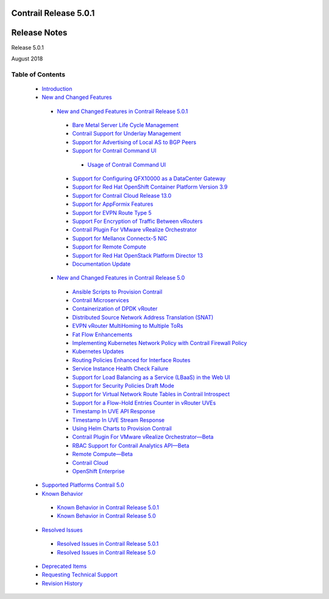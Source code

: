 .. This work is licensed under the Creative Commons Attribution 4.0 International License.
   To view a copy of this license, visit http://creativecommons.org/licenses/by/4.0/ or send a letter to Creative Commons, PO Box 1866, Mountain View, CA 94042, USA.

======================
Contrail Release 5.0.1
======================

=============
Release Notes
=============

Release 5.0.1

August 2018

Table of Contents
=================

   -  `Introduction`_ 


   -  `New and Changed Features`_ 

     -  `New and Changed Features in Contrail Release 5.0.1`_ 

       -  `Bare Metal Server Life Cycle Management`_ 


       -  `Contrail Support for Underlay Management`_ 


       -  `Support for Advertising of Local AS to BGP Peers`_ 


       -  `Support for Contrail Command UI`_ 

         -  `Usage of Contrail Command UI`_ 



       -  `Support for Configuring QFX10000 as a DataCenter Gateway`_ 


       -  `Support for Red Hat OpenShift Container Platform Version 3.9`_ 


       -  `Support for Contrail Cloud Release 13.0`_ 


       -  `Support for AppFormix Features`_ 


       -  `Support for EVPN Route Type 5`_ 


       -  `Support For Encryption of Traffic Between vRouters`_ 


       -  `Contrail Plugin For VMware vRealize Orchestrator`_ 


       -  `Support for Mellanox Connectx-5 NIC`_ 


       -  `Support for Remote Compute`_ 


       -  `Support for Red Hat OpenStack Platform Director 13`_ 


       -  `Documentation Update`_ 



     -  `New and Changed Features in Contrail Release 5.0`_ 

       -  `Ansible Scripts to Provision Contrail`_ 


       -  `Contrail Microservices`_ 


       -  `Containerization of DPDK vRouter`_ 


       -  `Distributed Source Network Address Translation (SNAT)`_ 


       -  `EVPN vRouter MultiHoming to Multiple ToRs`_ 


       -  `Fat Flow Enhancements`_ 


       -  `Implementing Kubernetes Network Policy with Contrail Firewall Policy`_ 


       -  `Kubernetes Updates`_ 


       -  `Routing Policies Enhanced for Interface Routes`_ 


       -  `Service Instance Health Check Failure`_ 


       -  `Support for Load Balancing as a Service (LBaaS) in the Web UI`_ 


       -  `Support for Security Policies Draft Mode`_ 


       -  `Support for Virtual Network Route Tables in Contrail Introspect`_ 


       -  `Support for a Flow-Hold Entries Counter in vRouter UVEs`_ 


       -  `Timestamp In UVE API Response`_ 


       -  `Timestamp In UVE Stream Response`_ 


       -  `Using Helm Charts to Provision Contrail`_ 


       -  `Contrail Plugin For VMware vRealize Orchestrator—Beta`_ 


       -  `RBAC Support for Contrail Analytics API—Beta`_ 


       -  `Remote Compute—Beta`_ 


       -  `Contrail Cloud`_ 


       -  `OpenShift Enterprise`_ 




   -  `Supported Platforms Contrail 5.0`_ 


   -  `Known Behavior`_ 

     -  `Known Behavior in Contrail Release 5.0.1`_ 


     -  `Known Behavior in Contrail Release 5.0`_ 



   -  `Resolved Issues`_ 

     -  `Resolved Issues in Contrail Release 5.0.1`_ 


     -  `Resolved Issues in Contrail Release 5.0`_ 



   -  `Deprecated Items`_ 


   -  `Requesting Technical Support`_ 


   -  `Revision History`_ 


.. _Introduction:  introduction.html

.. _New and Changed Features:  new-and-changed-features.html

.. _New and Changed Features in Contrail Release 5.0.1:  new-and-changed-features.html

.. _Bare Metal Server Life Cycle Management:  new-and-changed-features.html

.. _Contrail Support for Underlay Management:  new-and-changed-features.html

.. _Support for Advertising of Local AS to BGP Peers:  new-and-changed-features.html

.. _Support for Contrail Command UI:  new-and-changed-features.html

.. _Usage of Contrail Command UI:  new-and-changed-features.html

.. _Support for Configuring QFX10000 as a DataCenter Gateway:  new-and-changed-features.html

.. _Support for Red Hat OpenShift Container Platform Version 3.9:  new-and-changed-features.html

.. _Support for Contrail Cloud Release 13.0:  new-and-changed-features.html

.. _Support for AppFormix Features:  new-and-changed-features.html

.. _Support for EVPN Route Type 5:  new-and-changed-features.html

.. _Support For Encryption of Traffic Between vRouters:  new-and-changed-features.html

.. _Contrail Plugin For VMware vRealize Orchestrator:  new-and-changed-features.html

.. _Support for Mellanox Connectx-5 NIC:  new-and-changed-features.html

.. _Support for Remote Compute:  new-and-changed-features.html

.. _Support for Red Hat OpenStack Platform Director 13:  new-and-changed-features.html

.. _Documentation Update:  new-and-changed-features.html

.. _New and Changed Features in Contrail Release 5.0:  new-and-changed-features.html

.. _Ansible Scripts to Provision Contrail:  new-and-changed-features.html

.. _Contrail Microservices:  new-and-changed-features.html

.. _Containerization of DPDK vRouter:  new-and-changed-features.html

.. _Distributed Source Network Address Translation (SNAT):  new-and-changed-features.html

.. _EVPN vRouter MultiHoming to Multiple ToRs:  new-and-changed-features.html

.. _Fat Flow Enhancements:  new-and-changed-features.html

.. _Implementing Kubernetes Network Policy with Contrail Firewall Policy:  new-and-changed-features.html

.. _Kubernetes Updates:  new-and-changed-features.html

.. _Routing Policies Enhanced for Interface Routes:  new-and-changed-features.html

.. _Service Instance Health Check Failure:  new-and-changed-features.html

.. _Support for Load Balancing as a Service (LBaaS) in the Web UI:  new-and-changed-features.html

.. _Support for Security Policies Draft Mode:  new-and-changed-features.html

.. _Support for Virtual Network Route Tables in Contrail Introspect:  new-and-changed-features.html

.. _Support for a Flow-Hold Entries Counter in vRouter UVEs:  new-and-changed-features.html

.. _Timestamp In UVE API Response:  new-and-changed-features.html

.. _Timestamp In UVE Stream Response:  new-and-changed-features.html

.. _Using Helm Charts to Provision Contrail:  new-and-changed-features.html

.. _Contrail Plugin For VMware vRealize Orchestrator—Beta:  new-and-changed-features.html

.. _RBAC Support for Contrail Analytics API—Beta:  new-and-changed-features.html

.. _Remote Compute—Beta:  new-and-changed-features.html

.. _Contrail Cloud:  new-and-changed-features.html

.. _OpenShift Enterprise:  new-and-changed-features.html

.. _Supported Platforms Contrail 5.0:  supported-platforms-50-vnc.html

.. _Known Behavior:  known-behavior.html

.. _Known Behavior in Contrail Release 5.0.1:  known-behavior.html

.. _Known Behavior in Contrail Release 5.0:  known-behavior.html

.. _Resolved Issues:  resolved-issues.html

.. _Resolved Issues in Contrail Release 5.0.1:  resolved-issues.html

.. _Resolved Issues in Contrail Release 5.0:  resolved-issues.html

.. _Deprecated Items:  deprecated-items.html

.. _Requesting Technical Support:  request-support.html

.. _Revision History:  request-support.html
